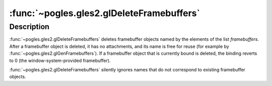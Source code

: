 :func:`~pogles.gles2.glDeleteFramebuffers`
==========================================

.. function:: pogles.gles2.glDeleteFramebuffers(framebuffers)

    Delete named framebuffer objects.

    :param framebuffers: is a list of framebuffer objects to be deleted.
    :type framebuffers: list of int
    :raises: :exc:`~pogles.gles2.GLException`


Description
-----------

:func:`~pogles.gles2.glDeleteFramebuffers` deletes framebuffer objects named by
the elements of the list *framebuffers*.  After a framebuffer object is
deleted, it has no attachments, and its name is free for reuse (for example by
:func:`~pogles.gles2.glGenFramebuffers`).  If a framebuffer object that is
currently bound is deleted, the binding reverts to 0
(the window-system-provided framebuffer).

:func:`~pogles.gles2.glDeleteFramebuffers` silently ignores names that do not
correspond to existing framebuffer objects.
